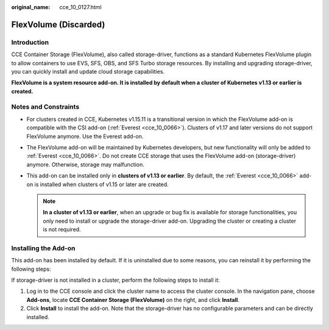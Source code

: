 :original_name: cce_10_0127.html

.. _cce_10_0127:

FlexVolume (Discarded)
======================

Introduction
------------

CCE Container Storage (FlexVolume), also called storage-driver, functions as a standard Kubernetes FlexVolume plugin to allow containers to use EVS, SFS, OBS, and SFS Turbo storage resources. By installing and upgrading storage-driver, you can quickly install and update cloud storage capabilities.

**FlexVolume is a system resource add-on. It is installed by default when a cluster of Kubernetes v1.13 or earlier is created.**

Notes and Constraints
---------------------

-  For clusters created in CCE, Kubernetes v1.15.11 is a transitional version in which the FlexVolume add-on is compatible with the CSI add-on (:ref:`Everest <cce_10_0066>`). Clusters of v1.17 and later versions do not support FlexVolume anymore. Use the Everest add-on.
-  The FlexVolume add-on will be maintained by Kubernetes developers, but new functionality will only be added to :ref:`Everest <cce_10_0066>`. Do not create CCE storage that uses the FlexVolume add-on (storage-driver) anymore. Otherwise, storage may malfunction.
-  This add-on can be installed only in **clusters of v1.13 or earlier**. By default, the :ref:`Everest <cce_10_0066>` add-on is installed when clusters of v1.15 or later are created.

   .. note::

      **In a cluster of v1.13 or earlier**, when an upgrade or bug fix is available for storage functionalities, you only need to install or upgrade the storage-driver add-on. Upgrading the cluster or creating a cluster is not required.

Installing the Add-on
---------------------

This add-on has been installed by default. If it is uninstalled due to some reasons, you can reinstall it by performing the following steps:

If storage-driver is not installed in a cluster, perform the following steps to install it:

#. Log in to the CCE console and click the cluster name to access the cluster console. In the navigation pane, choose **Add-ons**, locate **CCE Container Storage (FlexVolume)** on the right, and click **Install**.
#. Click **Install** to install the add-on. Note that the storage-driver has no configurable parameters and can be directly installed.
